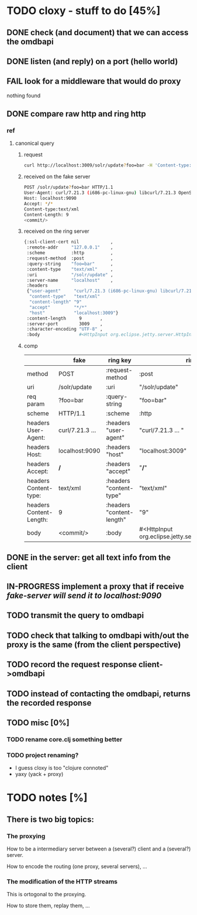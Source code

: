 * TODO cloxy - stuff to do [45%]

** DONE check (and document) that we can access the omdbapi
CLOSED: [2012-12-01 Sat 16:41]
** DONE listen (and reply) on a port (hello world)
CLOSED: [2012-12-01 Sat 17:10]
** FAIL look for a middleware that would do proxy
CLOSED: [2012-12-04 Tue 09:17]

nothing found

** DONE compare raw http and ring http
CLOSED: [2012-12-04 Tue 08:45]

*** ref
**** canonical query
***** request
#+begin_src sh
curl http://localhost:3009/solr/update?foo=bar -H 'Content-type:text/xml' --data-binary '<commit/>'
#+end_src
***** received on the fake server
#+begin_src sh
POST /solr/update?foo=bar HTTP/1.1
User-Agent: curl/7.21.3 (i686-pc-linux-gnu) libcurl/7.21.3 OpenSSL/0.9.8o zlib/1.2.3.4 libidn/1.18
Host: localhost:9090
Accept: */*
Content-type:text/xml
Content-Length: 9
<commit/>
#+end_src
***** received on the ring server
#+begin_src sh
{:ssl-client-cert nil            ,
 :remote-addr     "127.0.0.1"    ,
 :scheme          :http          ,
 :request-method  :post          ,
 :query-string    "foo=bar"      ,
 :content-type    "text/xml"     ,
 :uri             "/solr/update" ,
 :server-name     "localhost"    ,
 :headers
 {"user-agent"     "curl/7.21.3 (i686-pc-linux-gnu) libcurl/7.21.3 OpenSSL/0.9.8o zlib/1.2.3.4 libidn/1.18" ,
  "content-type"   "text/xml"                                                                               ,
  "content-length" "9"                                                                                      ,
  "accept"         "*/*"                                                                                    ,
  "host"           "localhost:3009"}                                                                        ,
 :content-length     9       ,
 :server-port        3009    ,
 :character-encoding "UTF-8" ,
 :body               #<HttpInput org.eclipse.jetty.server.HttpInput@9d10ab>}
#+end_src
***** comp
|-------------------------+-----------------+---------------------------+--------------------------------------------------------|
|                         | fake            | ring key                  | ring value                                             |
|-------------------------+-----------------+---------------------------+--------------------------------------------------------|
| method                  | POST            | :request-method           | :post                                                  |
|-------------------------+-----------------+---------------------------+--------------------------------------------------------|
| uri                     | /solr/update    | :uri                      | "/solr/update"                                         |
|-------------------------+-----------------+---------------------------+--------------------------------------------------------|
| req param               | ?foo=bar        | :query-string             | "foo=bar"                                              |
|-------------------------+-----------------+---------------------------+--------------------------------------------------------|
| scheme                  | HTTP/1.1        | :scheme                   | :http                                                  |
|-------------------------+-----------------+---------------------------+--------------------------------------------------------|
| headers User-Agent:     | curl/7.21.3 ... | :headers "user-agent"     | "curl/7.21.3 ... "                                     |
| headers Host:           | localhost:9090  | :headers "host"           | "localhost:3009"                                       |
| headers Accept:         | */*             | :headers "accept"         | "*/*"                                                  |
| headers Content-type:   | text/xml        | :headers "content-type"   | "text/xml"                                             |
| headers Content-Length: | 9               | :headers "content-length" | "9"                                                    |
|-------------------------+-----------------+---------------------------+--------------------------------------------------------|
| body                    | <commit/>       | :body                     | #<HttpInput org.eclipse.jetty.server.HttpInput@9d10ab> |
|-------------------------+-----------------+---------------------------+--------------------------------------------------------|







** DONE in the server: get *all* text info from the client
CLOSED: [2012-12-04 Tue 09:16]
** IN-PROGRESS implement a proxy that if receive /fake-server will send it to localhost:9090/
** TODO transmit the query to omdbapi
** TODO check that talking to omdbapi with/out the proxy is the same (from the client perspective)
** TODO record the request response client->omdbapi
** TODO instead of contacting the omdbapi, returns the recorded response
** TODO misc [0%]
*** TODO rename core.clj something better
*** TODO project renaming?
- I guess cloxy is too "clojure connoted"
- yaxy (yack + proxy)
* TODO notes [%]
** There is two big topics:
*** The proxying

How to be a intermediary server between a (several?) client and a
(several?) server.

How to encode the routing (one proxy, several servers), ...


*** The modification of the HTTP streams

This is ortogonal to the proxying.

How to store them, replay them, ...

